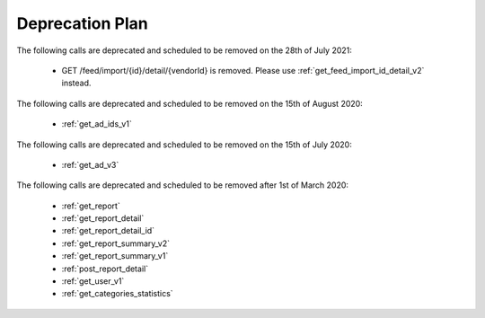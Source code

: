 .. _deprecation_plan:

Deprecation Plan
================
The following calls are deprecated and scheduled to be removed on the 28th of July 2021:

 * GET /feed/import/{id}/detail/{vendorId} is removed. Please use :ref:`get_feed_import_id_detail_v2` instead.

The following calls are deprecated and scheduled to be removed on the 15th of August 2020:

 * :ref:`get_ad_ids_v1`

The following calls are deprecated and scheduled to be removed on the 15th of July 2020:

 * :ref:`get_ad_v3`

The following calls are deprecated and scheduled to be removed after 1st of March 2020:

 * :ref:`get_report`
 * :ref:`get_report_detail`
 * :ref:`get_report_detail_id`
 * :ref:`get_report_summary_v2`
 * :ref:`get_report_summary_v1`
 * :ref:`post_report_detail`
 * :ref:`get_user_v1`
 * :ref:`get_categories_statistics`
